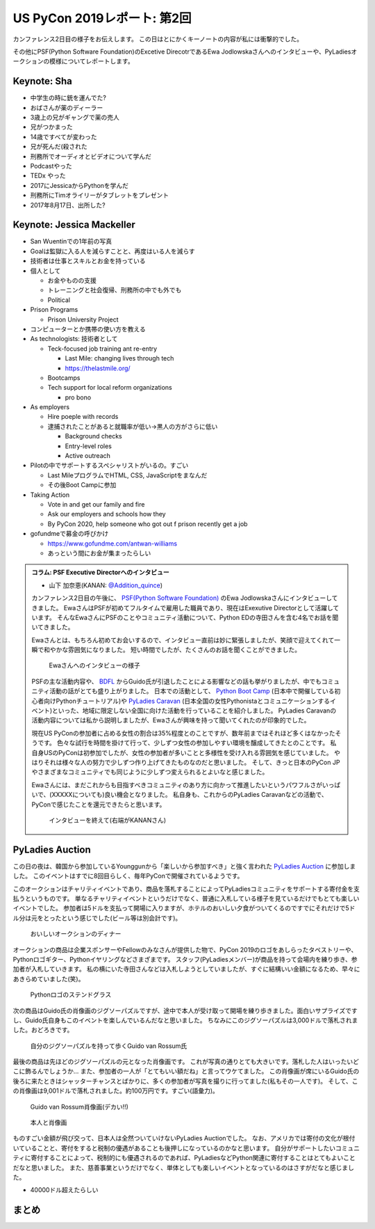 ==============================
 US PyCon 2019レポート: 第2回
==============================

カンファレンス2日目の様子をお伝えします。
この日はとにかくキーノートの内容が私には衝撃的でした。

その他にPSF(Python Software Foundation)のExcetive DirecotrであるEwa Jodlowskaさんへのインタビューや、PyLadiesオークションの模様についてレポートします。


Keynote: Sha
============
* 中学生の時に銃を運んでた?
* おばさんが薬のディーラー
* 3歳上の兄がギャングで薬の売人
* 兄がつかまった
* 14歳ですべてが変わった
* 兄が死んだ(殺された
* 刑務所でオーディオとビデオについて学んだ
* Podcastやった
* TEDx やった
* 2017にJessicaからPythonを学んだ
* 刑務所にTimオライリーがタブレットをプレゼント
* 2017年8月17日、出所した?

Keynote: Jessica Mackeller
==========================
* San Wuentinでの1年前の写真
* Goalは監獄に入る人を減らすことと、再度はいる人を減らす
* 技術者は仕事とスキルとお金を持っている
* 個人として

  * お金やものの支援
  * トレーニングと社会復帰、刑務所の中でも外でも
  * Political 
* Prison Programs

  * Prison University Project
* コンピューターとか携帯の使い方を教える
* As technologists: 技術者として

  * Teck-focused job training ant re-entry

    * Last Mile: changing lives through tech
    * https://thelastmile.org/
  * Bootcamps
  * Tech support for local reform organizations

    * pro bono
* As employers

  * Hire poeple with records
  * 逮捕されたことがあると就職率が低い→黒人の方がさらに低い

    * Background checks
    * Entry-level roles
    * Active outreach

* Pilotの中でサポートするスペシャリストがいるの。すごい

  * Last MileプログラムでHTML, CSS, JavaScriptをまなんだ
  * その後Boot Campに参加

* Taking Action

  * Vote in and get our family and fire
  * Ask our employers and schools how they
  * By PyCon 2020, help someone who got out f prison recently get a job

* gofundmeで募金の呼びかけ

  * https://www.gofundme.com/antwan-williams
  * あっという間にお金が集まったらしい

.. admonition:: コラム: PSF Executive Directorへのインタビュー

   * 山下 加奈恵(KANAN: `@Addition_quince <https://twitter.com/Addition_quince>`_)

   カンファレンス2日目の午後に、 `PSF(Python Software Foundation) <https://www.python.org/psf/>`_ のEwa Jodlowskaさんにインタビューしてきました。
   EwaさんはPSFが初めてフルタイムで雇用した職員であり、現在はExexutive Directorとして活躍しています。
   そんなEwaさんにPSFのことやコミュニティ活動について、Python EDの寺田さんを含む4名でお話を聞いてきました。

   Ewaさんとは、もちろん初めてお会いするので、インタビュー直前は妙に緊張しましたが、笑顔で迎えてくれて一瞬で和やかな雰囲気になりました。
   短い時間でしたが、たくさんのお話を聞くことができました。

   .. figure:: /images/us/ewa1.jpg
      :width: 500

      Ewaさんへのインタビューの様子

   PSFの主な活動内容や、 `BDFL <https://ja.wikipedia.org/wiki/%E5%84%AA%E3%81%97%E3%81%84%E7%B5%82%E8%BA%AB%E3%81%AE%E7%8B%AC%E8%A3%81%E8%80%85>`_ からGuido氏が引退したことによる影響などの話も挙がりましたが、中でもコミュニティ活動の話がとても盛り上がりました。
   日本での活動として、 `Python Boot Camp <https://www.pycon.jp/support/bootcamp.html>`_ (日本中で開催している初心者向けPythonチュートリアル)や `PyLadies Caravan <https://pyladiestokyo.github.io/caravan/>`_ (日本全国の女性Pythonistaとコミュニケーションするイベント)といった、地域に限定しない全国に向けた活動を行っていることを紹介しました。
   PyLadies Caravanの活動内容については私から説明しましたが、Ewaさんが興味を持って聞いてくれたのが印象的でした。

   現在US PyConの参加者に占める女性の割合は35%程度とのことですが、数年前まではそれほど多くはなかったそうです。
   色々な試行を時間を掛けて行って、少しずつ女性の参加しやすい環境を醸成してきたとのことです。
   私自身USのPyConは初参加でしたが、女性の参加者が多いことと多様性を受け入れる雰囲気を感じていました。
   やはりそれは様々な人の努力で少しずつ作り上げてきたものなのだと思いました。
   そして、きっと日本のPyCon JPやさまざまなコミュニティでも同じように少しずつ変えられるとよいなと感じました。

   Ewaさんには、まだこれからも目指すべきコミュニティのあり方に向かって推進したいというパワフルさがいっぱいで、(XXXXXについても)良い機会となりました。
   私自身も、これからのPyLadies Caravanなどの活動で、PyConで感じたことを還元できたらと思います。

   .. figure:: /images/us/ewa2.jpg
      :width: 500

      インタビューを終えて(右端がKANANさん)

PyLadies Auction
================
この日の夜は、韓国から参加しているYounggunから「楽しいから参加すべき」と強く言われた `PyLadies Auction <https://us.pycon.org/2019/events/auction/>`_ に参加しました。
このイベントはすでに8回目らしく、毎年PyConで開催されているようです。

このオークションはチャリティイベントであり、商品を落札することによってPyLadiesコミュニティをサポートする寄付金を支払うというものです。
単なるチャリティイベントというだけでなく、普通に入札している様子を見ているだけでもとても楽しいイベントでした。
参加者は5ドルを支払って開場に入りますが、ホテルのおいしい夕食がついてくるのですでにそれだけで5ドル分は元をとったという感じでした(ビール等は別会計です)。

.. figure:: /images/us/auction1.jpg
   :width: 500

   おいしいオークションのディナー

オークションの商品は企業スポンサーやFellowのみなさんが提供した物で、PyCon 2019のロゴをあしらったタペストリーや、Pythonロゴギター、Pythonイヤリングなどさまざまです。
スタッフ(PyLadiesメンバー)が商品を持って会場内を練り歩き、参加者が入札していきます。
私の横にいた寺田さんなどは入札しようとしていましたが、すぐに結構いい金額になるため、早々にあきらめていました(笑)。
   
.. figure:: /images/us/auction2.jpg
   :width: 500

   Pythonロゴのステンドグラス

次の商品はGuido氏の肖像画のジグソーパズルですが、途中で本人が受け取って開場を練り歩きました。面白いサプライズですし、Guido氏自身もこのイベントを楽しんでいるんだなと思いました。
ちなみにこのジグソーパズルは3,000ドルで落札されました。おどろきです。
   
.. figure:: /images/us/auction3.jpg
   :width: 500

   自分のジグソーパズルを持って歩くGuido van Rossum氏

最後の商品は先ほどのジグソーパズルの元となった肖像画です。
これが写真の通りとても大きいです。落札した人はいったいどこに飾るんでしょうか...
また、参加者の一人が「とてもいい額だね」と言ってウケてました。
この肖像画が席にいるGuido氏の後ろに来たときはシャッターチャンスとばかりに、多くの参加者が写真を撮りに行ってました(私もその一人です)。
そして、この肖像画は9,001ドルで落札されました。約100万円です。すごい(語彙力)。
   
.. figure:: /images/us/auction4.jpg
   :width: 500

   Guido van Rossum肖像画(デカい!!)
   
.. figure:: /images/us/auction5.jpg
   :width: 500

   本人と肖像画

ものすごい金額が飛び交って、日本人は全然ついていけないPyLadies Auctionでした。
なお、アメリカでは寄付の文化が根付いていることと、寄付をすると税制の優遇があることも後押しになっているのかなと思います。
自分がサポートしたいコミュニティに寄付することによって、税制的にも優遇されるのであれば、PyLadiesなどPython関連に寄付することはとてもよいことだなと思いました。
また、慈善事業というだけでなく、単体としても楽しいイベントとなっているのはさすがだなと感じました。

* 40000ドル超えたらしい

まとめ
======

